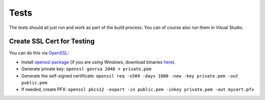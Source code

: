 Tests
=====

The tests should all just run and work as part of the build process. You can of course also run them in Visual Studio.

Create SSL Cert for Testing
---------------------------

You can do this via `OpenSSL <https://www.openssl.org/>`_:

* Install `openssl package <https://github.com/openssl/openssl>`_ (if you are using Windows, download binaries `here <https://www.openssl.org/source/>`_).
* Generate private key: ``openssl genrsa 2048 > private.pem``
* Generate the self-signed certificate: ``openssl req -x509 -days 1000 -new -key private.pem -out public.pem``
* If needed, create PFX: ``openssl pkcs12 -export -in public.pem -inkey private.pem -out mycert.pfx``
